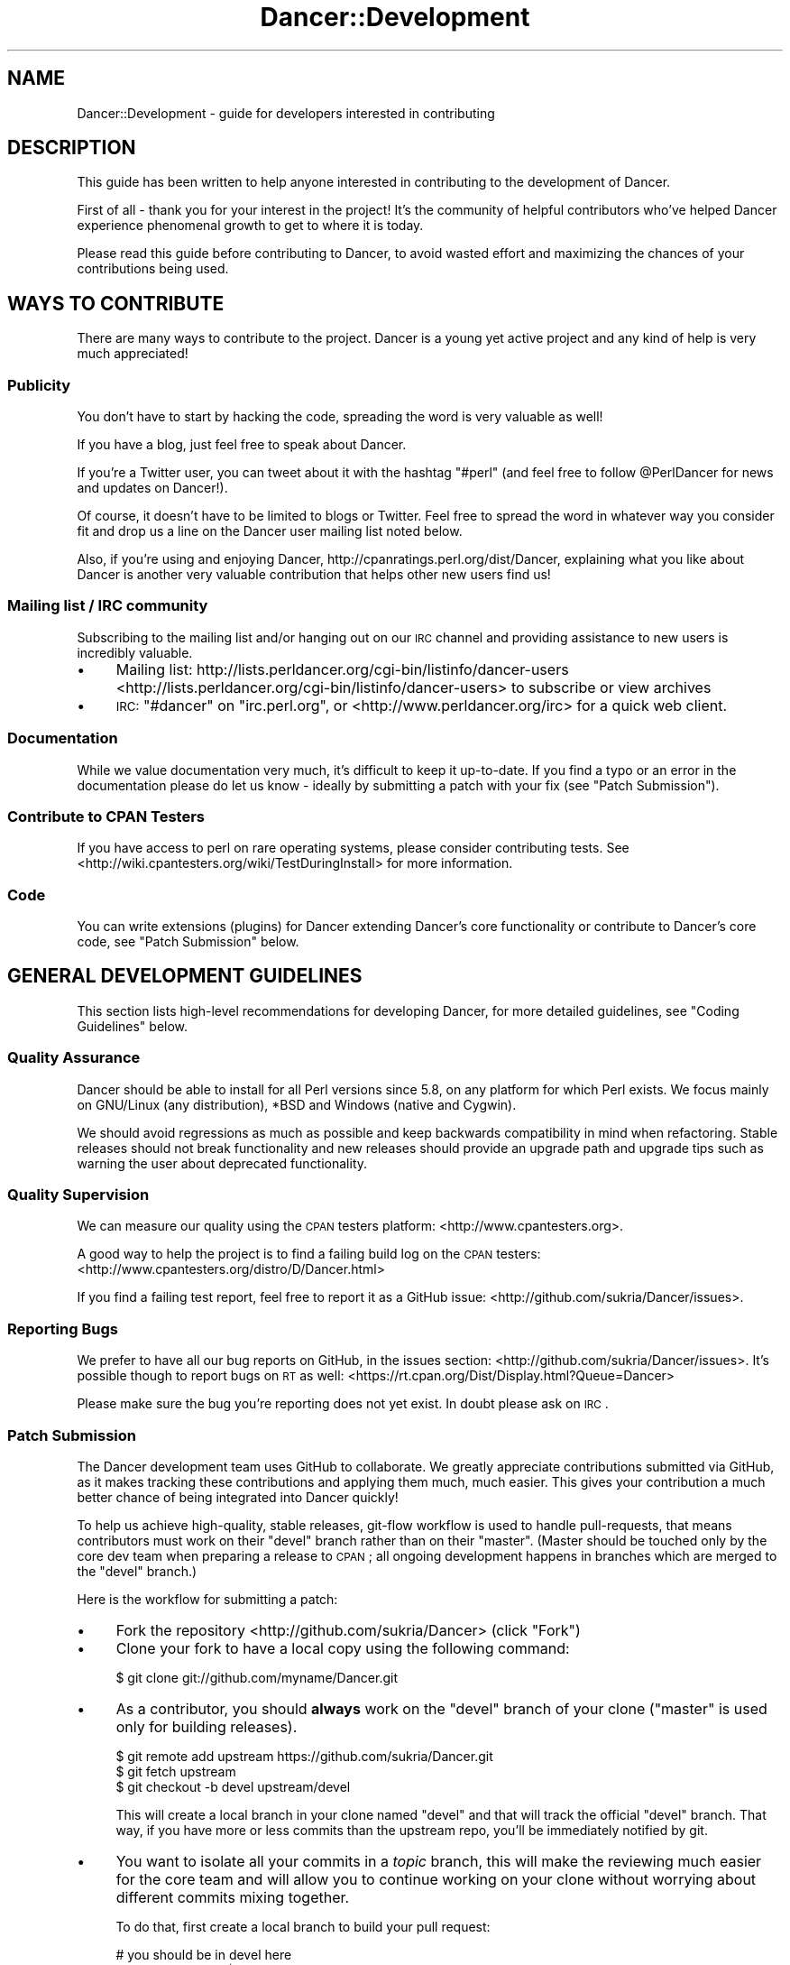 .\" Automatically generated by Pod::Man 2.25 (Pod::Simple 3.16)
.\"
.\" Standard preamble:
.\" ========================================================================
.de Sp \" Vertical space (when we can't use .PP)
.if t .sp .5v
.if n .sp
..
.de Vb \" Begin verbatim text
.ft CW
.nf
.ne \\$1
..
.de Ve \" End verbatim text
.ft R
.fi
..
.\" Set up some character translations and predefined strings.  \*(-- will
.\" give an unbreakable dash, \*(PI will give pi, \*(L" will give a left
.\" double quote, and \*(R" will give a right double quote.  \*(C+ will
.\" give a nicer C++.  Capital omega is used to do unbreakable dashes and
.\" therefore won't be available.  \*(C` and \*(C' expand to `' in nroff,
.\" nothing in troff, for use with C<>.
.tr \(*W-
.ds C+ C\v'-.1v'\h'-1p'\s-2+\h'-1p'+\s0\v'.1v'\h'-1p'
.ie n \{\
.    ds -- \(*W-
.    ds PI pi
.    if (\n(.H=4u)&(1m=24u) .ds -- \(*W\h'-12u'\(*W\h'-12u'-\" diablo 10 pitch
.    if (\n(.H=4u)&(1m=20u) .ds -- \(*W\h'-12u'\(*W\h'-8u'-\"  diablo 12 pitch
.    ds L" ""
.    ds R" ""
.    ds C` ""
.    ds C' ""
'br\}
.el\{\
.    ds -- \|\(em\|
.    ds PI \(*p
.    ds L" ``
.    ds R" ''
'br\}
.\"
.\" Escape single quotes in literal strings from groff's Unicode transform.
.ie \n(.g .ds Aq \(aq
.el       .ds Aq '
.\"
.\" If the F register is turned on, we'll generate index entries on stderr for
.\" titles (.TH), headers (.SH), subsections (.SS), items (.Ip), and index
.\" entries marked with X<> in POD.  Of course, you'll have to process the
.\" output yourself in some meaningful fashion.
.ie \nF \{\
.    de IX
.    tm Index:\\$1\t\\n%\t"\\$2"
..
.    nr % 0
.    rr F
.\}
.el \{\
.    de IX
..
.\}
.\"
.\" Accent mark definitions (@(#)ms.acc 1.5 88/02/08 SMI; from UCB 4.2).
.\" Fear.  Run.  Save yourself.  No user-serviceable parts.
.    \" fudge factors for nroff and troff
.if n \{\
.    ds #H 0
.    ds #V .8m
.    ds #F .3m
.    ds #[ \f1
.    ds #] \fP
.\}
.if t \{\
.    ds #H ((1u-(\\\\n(.fu%2u))*.13m)
.    ds #V .6m
.    ds #F 0
.    ds #[ \&
.    ds #] \&
.\}
.    \" simple accents for nroff and troff
.if n \{\
.    ds ' \&
.    ds ` \&
.    ds ^ \&
.    ds , \&
.    ds ~ ~
.    ds /
.\}
.if t \{\
.    ds ' \\k:\h'-(\\n(.wu*8/10-\*(#H)'\'\h"|\\n:u"
.    ds ` \\k:\h'-(\\n(.wu*8/10-\*(#H)'\`\h'|\\n:u'
.    ds ^ \\k:\h'-(\\n(.wu*10/11-\*(#H)'^\h'|\\n:u'
.    ds , \\k:\h'-(\\n(.wu*8/10)',\h'|\\n:u'
.    ds ~ \\k:\h'-(\\n(.wu-\*(#H-.1m)'~\h'|\\n:u'
.    ds / \\k:\h'-(\\n(.wu*8/10-\*(#H)'\z\(sl\h'|\\n:u'
.\}
.    \" troff and (daisy-wheel) nroff accents
.ds : \\k:\h'-(\\n(.wu*8/10-\*(#H+.1m+\*(#F)'\v'-\*(#V'\z.\h'.2m+\*(#F'.\h'|\\n:u'\v'\*(#V'
.ds 8 \h'\*(#H'\(*b\h'-\*(#H'
.ds o \\k:\h'-(\\n(.wu+\w'\(de'u-\*(#H)/2u'\v'-.3n'\*(#[\z\(de\v'.3n'\h'|\\n:u'\*(#]
.ds d- \h'\*(#H'\(pd\h'-\w'~'u'\v'-.25m'\f2\(hy\fP\v'.25m'\h'-\*(#H'
.ds D- D\\k:\h'-\w'D'u'\v'-.11m'\z\(hy\v'.11m'\h'|\\n:u'
.ds th \*(#[\v'.3m'\s+1I\s-1\v'-.3m'\h'-(\w'I'u*2/3)'\s-1o\s+1\*(#]
.ds Th \*(#[\s+2I\s-2\h'-\w'I'u*3/5'\v'-.3m'o\v'.3m'\*(#]
.ds ae a\h'-(\w'a'u*4/10)'e
.ds Ae A\h'-(\w'A'u*4/10)'E
.    \" corrections for vroff
.if v .ds ~ \\k:\h'-(\\n(.wu*9/10-\*(#H)'\s-2\u~\d\s+2\h'|\\n:u'
.if v .ds ^ \\k:\h'-(\\n(.wu*10/11-\*(#H)'\v'-.4m'^\v'.4m'\h'|\\n:u'
.    \" for low resolution devices (crt and lpr)
.if \n(.H>23 .if \n(.V>19 \
\{\
.    ds : e
.    ds 8 ss
.    ds o a
.    ds d- d\h'-1'\(ga
.    ds D- D\h'-1'\(hy
.    ds th \o'bp'
.    ds Th \o'LP'
.    ds ae ae
.    ds Ae AE
.\}
.rm #[ #] #H #V #F C
.\" ========================================================================
.\"
.IX Title "Dancer::Development 3"
.TH Dancer::Development 3 "2011-07-23" "perl v5.14.2" "User Contributed Perl Documentation"
.\" For nroff, turn off justification.  Always turn off hyphenation; it makes
.\" way too many mistakes in technical documents.
.if n .ad l
.nh
.SH "NAME"
Dancer::Development \- guide for developers interested in contributing
.SH "DESCRIPTION"
.IX Header "DESCRIPTION"
This guide has been written to help anyone interested in contributing to the
development of Dancer.
.PP
First of all \- thank you for your interest in the project!  It's the community
of helpful contributors who've helped Dancer experience phenomenal growth to get
to where it is today.
.PP
Please read this guide before contributing to Dancer, to avoid wasted effort and
maximizing the chances of your contributions being used.
.SH "WAYS TO CONTRIBUTE"
.IX Header "WAYS TO CONTRIBUTE"
There are many ways to contribute to the project. Dancer is a young yet active
project and any kind of help is very much appreciated!
.SS "Publicity"
.IX Subsection "Publicity"
You don't have to start by hacking the code, spreading the word is very
valuable as well!
.PP
If you have a blog, just feel free to speak about Dancer.
.PP
If you're a Twitter user, you can tweet about it with the hashtag \f(CW\*(C`#perl\*(C'\fR (and
feel free to follow \f(CW@PerlDancer\fR for news and updates on Dancer!).
.PP
Of course, it doesn't have to be limited to blogs or Twitter.
Feel free to spread the word in whatever way you consider fit and drop us a
line on the Dancer user mailing list noted below.
.PP
Also, if you're using and enjoying Dancer,
http://cpanratings.perl.org/dist/Dancer,
explaining what you like about Dancer is another very valuable contribution that
helps other new users find us!
.SS "Mailing list / \s-1IRC\s0 community"
.IX Subsection "Mailing list / IRC community"
Subscribing to the mailing list and/or hanging out on our \s-1IRC\s0 channel and
providing assistance to new users is incredibly valuable.
.IP "\(bu" 4
Mailing list: http://lists.perldancer.org/cgi\-bin/listinfo/dancer\-users <http://lists.perldancer.org/cgi-bin/listinfo/dancer-users> to
subscribe or view archives
.IP "\(bu" 4
\&\s-1IRC:\s0 \f(CW\*(C`#dancer\*(C'\fR on \f(CW\*(C`irc.perl.org\*(C'\fR, or <http://www.perldancer.org/irc> for
a quick web client.
.SS "Documentation"
.IX Subsection "Documentation"
While we value documentation very much, it's difficult to keep it up-to-date.
If you find a typo or an error in the documentation please do let us know \-
ideally by submitting a patch with your fix (see \*(L"Patch Submission\*(R").
.SS "Contribute to \s-1CPAN\s0 Testers"
.IX Subsection "Contribute to CPAN Testers"
If you have access to perl on rare operating systems, please
consider contributing tests. See
<http://wiki.cpantesters.org/wiki/TestDuringInstall> for more information.
.SS "Code"
.IX Subsection "Code"
You can write extensions (plugins) for Dancer extending Dancer's core
functionality or contribute to Dancer's core code, see \*(L"Patch Submission\*(R" below.
.SH "GENERAL DEVELOPMENT GUIDELINES"
.IX Header "GENERAL DEVELOPMENT GUIDELINES"
This section lists high-level recommendations for developing Dancer, for more
detailed guidelines, see \*(L"Coding Guidelines\*(R" below.
.SS "Quality Assurance"
.IX Subsection "Quality Assurance"
Dancer should be able to install for all Perl versions since 5.8, on any
platform for which Perl exists. We focus mainly on GNU/Linux (any distribution),
*BSD and Windows (native and Cygwin).
.PP
We should avoid regressions as much as possible and keep backwards
compatibility in mind when refactoring. Stable releases should not break
functionality and new releases should provide an upgrade path and upgrade tips
such as warning the user about deprecated functionality.
.SS "Quality Supervision"
.IX Subsection "Quality Supervision"
We can measure our quality using the \s-1CPAN\s0 testers platform:
<http://www.cpantesters.org>.
.PP
A good way to help the project is to find a failing build log on the \s-1CPAN\s0
testers: <http://www.cpantesters.org/distro/D/Dancer.html>
.PP
If you find a failing test report, feel free to report it as a GitHub issue:
<http://github.com/sukria/Dancer/issues>.
.SS "Reporting Bugs"
.IX Subsection "Reporting Bugs"
We prefer to have all our bug reports on GitHub, in the issues section:
<http://github.com/sukria/Dancer/issues>. It's possible though to report bugs
on \s-1RT\s0 as well: <https://rt.cpan.org/Dist/Display.html?Queue=Dancer>
.PP
Please make sure the bug you're reporting does not yet exist. In doubt please
ask on \s-1IRC\s0.
.SS "Patch Submission"
.IX Subsection "Patch Submission"
The Dancer development team uses GitHub to collaborate.  We greatly appreciate
contributions submitted via GitHub, as it makes tracking these contributions and
applying them much, much easier. This gives your contribution a much better
chance of being integrated into Dancer quickly!
.PP
To help us achieve high-quality, stable releases, git-flow workflow is used to 
handle pull-requests, that means contributors must work on their \f(CW\*(C`devel\*(C'\fR branch
rather than on their \f(CW\*(C`master\*(C'\fR.  (Master should be touched only by the core dev
team when preparing a release to \s-1CPAN\s0; all ongoing development happens in
branches which are merged to the \f(CW\*(C`devel\*(C'\fR branch.)
.PP
Here is the workflow for submitting a patch:
.IP "\(bu" 4
Fork the repository <http://github.com/sukria/Dancer> (click \*(L"Fork\*(R")
.IP "\(bu" 4
Clone your fork to have a local copy using the following command:
.Sp
.Vb 1
\&    $ git clone git://github.com/myname/Dancer.git
.Ve
.IP "\(bu" 4
As a contributor, you should \fBalways\fR work on the \f(CW\*(C`devel\*(C'\fR branch of
your clone (\f(CW\*(C`master\*(C'\fR is used only for building releases).
.Sp
.Vb 3
\&    $ git remote add upstream https://github.com/sukria/Dancer.git
\&    $ git fetch upstream
\&    $ git checkout \-b devel upstream/devel
.Ve
.Sp
This will create a local branch in your clone named \f(CW\*(C`devel\*(C'\fR and that
will track the official \f(CW\*(C`devel\*(C'\fR branch. That way, if you have more or
less commits than the upstream repo, you'll be immediately notified by git.
.IP "\(bu" 4
You want to isolate all your commits in a \fItopic\fR branch, this will make the
reviewing much easier for the core team and will allow you to continue working
on your clone without worrying about different commits mixing together.
.Sp
To do that, first create a local branch to build your pull request:
.Sp
.Vb 2
\&    # you should be in devel here
\&    git checkout \-b pr/$name
.Ve
.Sp
Now you have created a local branch named \fIpr/$name\fR where \fI\f(CI$name\fI\fR is the
name you want (it should describe the purpose of the pull request you're
preparing).
.Sp
In that branch, do all the commits you need (the more the better) and when
done, push the branch to your fork:
.Sp
.Vb 2
\&    # ... commits ...
\&    git push origin pr/$name
.Ve
.Sp
You are now ready to send a pull request.
.IP "\(bu" 4
Send a \fIpull request\fR via the GitHub interface. Make sure your pull request is
based on the \fIpr/$name\fR branch you've just pushed, so that it incorporates the
appropriate commits only.
.Sp
It's also a good idea to summarize your work in a report sent to the users
mailing list (see below), in order to make sure the team is aware of it.
.Sp
You could also notify the core team on \s-1IRC\s0, on \f(CW\*(C`irc.perl.org\*(C'\fR, channel
\&\f(CW\*(C`#dancer\*(C'\fR or <http://www.perldancer.org/irc>.
.IP "\(bu" 4
When the core team reviews your pull request, it will either accept (and
then merge into \fIdevel\fR) or refuse your request.
.Sp
If it's refused, try to understand the reasons explained by the team for
the denial. Most of the time, communicating with the core team is enough to
understand what the mistake was. Above all, please don't be offended.
.Sp
If your pull-request is merged into \fIdevel\fR, then all you have to do is to
remove your local and remote \fIpr/$name\fR branch:
.Sp
.Vb 3
\&    git checkout devel
\&    git branch \-D pr/$name
\&    git push origin :pr/$name
.Ve
.Sp
And then, of course, you need to sync your local devel branch with the upstream:
.Sp
.Vb 2
\&    git pull upstream devel
\&    git push origin devel
.Ve
.Sp
You're now ready to start working on a new pull request!
.SH "About the Release Cycle"
.IX Header "About the Release Cycle"
Since version 1.2, the team has decided to take a step further toward
production concerns: Dancer now promises to provide an API-stable and
feature frozen release, whose updates will only be about bugfixes and
documentation updates.
.PP
After some discussion with the core-team members, it has been agreed
that the 1.2xx release series will be the first of this kind, and will
live as long as 1.3xx lives.
.PP
As soon as the last 1.3xx release is mature enough and the core
team is happy with, it will be uploaded as the first version of the
1.4xx series, and 1.2xx will become obsolete.
.PP
This lets us evolve quickly in our main track (devel in GitHub will
contain all the daily work we want to make 1.3xx better) but as well,
it lets us assure maintainability for the 1.2 series, as we will
probably have to fix a bug somewhere in 1.2 without merging with new
stuff contained in the devel branch.
.PP
That's why a maintenance branch is added to the repo. To be very
clear, this branch is named "\fIfrozen\fR", to reflect the idea that the
source-code in this branch is not meant to evolve regarding features.
It should only contains fixes for bug or documentation updates.
.PP
If you want to submit a pull-request to the frozen branch (that means
1.3xx is out and you've found a bug in 1.2xx) you need to base your
work on the \f(CW\*(C`frozen\*(C'\fR branch. Use the same procedure explained before,
but with the \f(CW\*(C`frozen\*(C'\fR branch.
.SH "RESOURCES FOR DEVELOPERS"
.IX Header "RESOURCES FOR DEVELOPERS"
.SS "Mailing Lists"
.IX Subsection "Mailing Lists"
A mailing list is available here:
http://lists.perldancer.org/cgi\-bin/listinfo/dancer\-users <http://lists.perldancer.org/cgi-bin/listinfo/dancer-users>
.SS "\s-1IRC\s0 Channels"
.IX Subsection "IRC Channels"
You can reach the development team on irc.perl.org, channel #dancer or via a web
chat interface at <http://www.perldancer.org/irc>.  We're always happy to hear
from users and contributors.
.SS "Repositories"
.IX Subsection "Repositories"
The official repository is hosted on GitHub at the following location:
<http://github.com/sukria/Dancer>.
.PP
Official developers have write access to this repository, contributors are
invited to fork it if they want to submit patches, as explained in the
\&\fIPatch submission\fR section.
.PP
The repository layout is organized as follows:
.IP "\(bu" 4
\&\f(CW\*(C`master\*(C'\fR
.Sp
This branch is dedicated to prepare \s-1CPAN\s0 releases. We push to that branch only
for packaging a new release. Every \s-1CPAN\s0 version are made from this branch.
.IP "\(bu" 4
\&\f(CW\*(C`devel\*(C'\fR
.Sp
This is the development branch. New features are pushed here, and will be merged
to master when the next release is being prepared.
.SH "CODING GUIDELINES"
.IX Header "CODING GUIDELINES"
This section describes standards and requirements for coding. For more broad
guidelines, see \*(L"\s-1GENERAL\s0 \s-1DEVELOPMENT\s0 \s-1GUIDELINES\s0\*(R" above.
.SS "About Dependencies"
.IX Subsection "About Dependencies"
Dancer is intended to be a micro-framework. That means among other things that
it should remain lightweight. For this reason we try very hard to keep the
dependencies as low as possible. On the other hand, we don't want to reinvent
the wheel either.
.PP
We not likely to accept a new dependency to the core unless there is a
very good reason.
.PP
If a patch provides a new feature that depends on a module, the solution is to
perform a dynamic loading. Dancer has a class dedicated to that job:
Dancer::ModuleLoader. Here is an example of how to use it:
.PP
.Vb 2
\&    package Dancer::Some::Thing;
\&    use Carp;
\&
\&    sub init {
\&        Dancer::ModuleLoader\->load(\*(AqSome::Deps\*(Aq)
\&            or croak "the feature provided by Dancer::Some::Thing needs Some::Deps";
\&    }
.Ve
.PP
That way, an optional feature doesn't block Dancer from being installed since
the dependency check is performed at runtime.
.SS "Perltidy"
.IX Subsection "Perltidy"
.SS "Tests"
.IX Subsection "Tests"
.SH "RELEASING"
.IX Header "RELEASING"
.SS "Public Releases"
.IX Subsection "Public Releases"
Public and stable releases are those without an underline ('_') in the version
number. The latest stable release can be downloaded from \s-1CPAN\s0 and github.com.
.SS "Developer Releases"
.IX Subsection "Developer Releases"
Developer releases are those which include an underline ('_') in the version
number. Whenever the devel branch has been merged into the master branch, the
\&\s-1CPAN\s0 release built must be a developer version (the version number contains a
\&'_').
.PP
Before a new release is made, the uploaders must wait for the \s-1CPAN\s0 testers
reports. This is done to make sure the new merge doesn't bring regressions.
.SS "Roadmap"
.IX Subsection "Roadmap"
For current information on Dancer's plans for the future, see the file \s-1TODO\s0 at
<https://github.com/sukria/Dancer/blob/master/TODO>.
.SH "AUTHOR"
.IX Header "AUTHOR"
This document has been written by Alexis Sukrieh sukria@cpan.org
